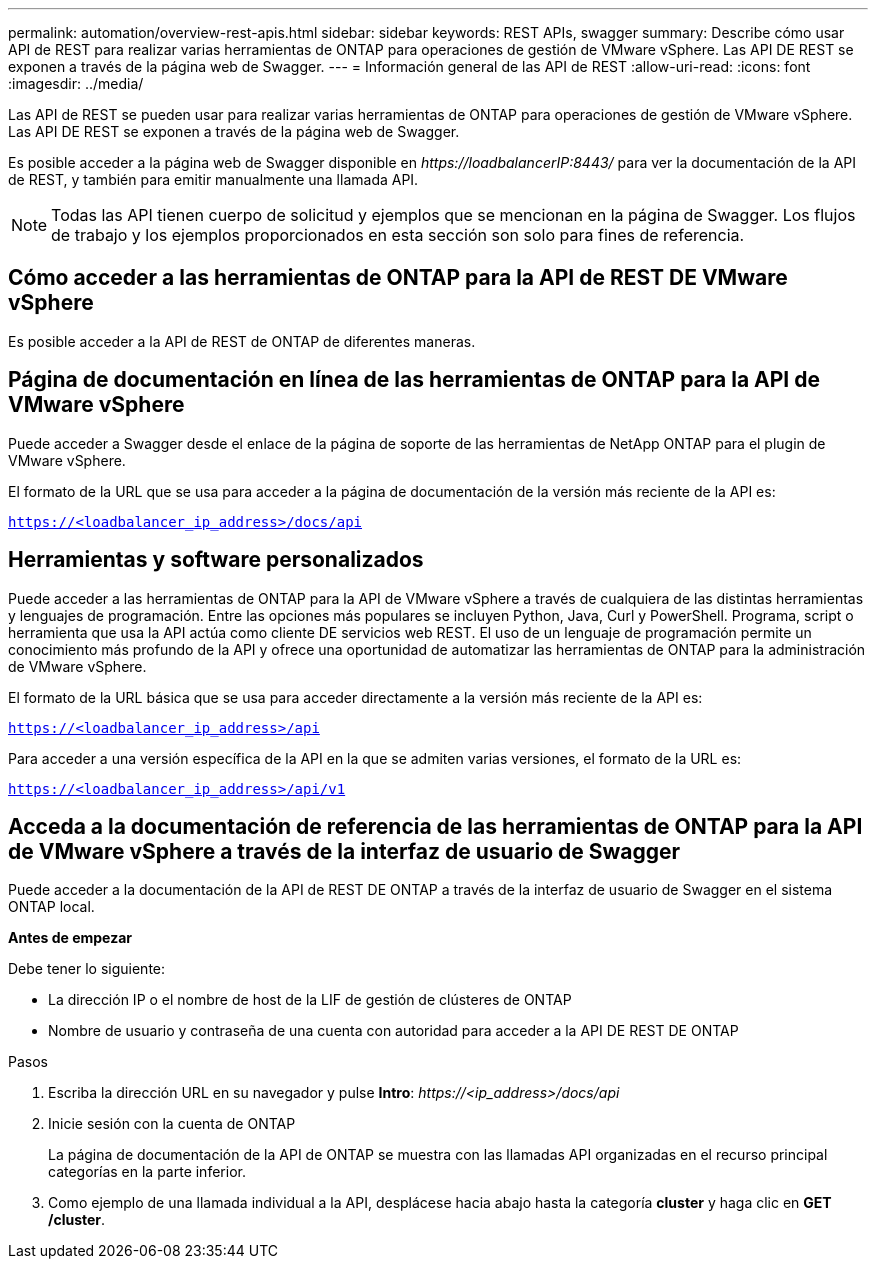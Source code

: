 ---
permalink: automation/overview-rest-apis.html 
sidebar: sidebar 
keywords: REST APIs, swagger 
summary: Describe cómo usar API de REST para realizar varias herramientas de ONTAP para operaciones de gestión de VMware vSphere. Las API DE REST se exponen a través de la página web de Swagger. 
---
= Información general de las API de REST
:allow-uri-read: 
:icons: font
:imagesdir: ../media/


[role="lead"]
Las API de REST se pueden usar para realizar varias herramientas de ONTAP para operaciones de gestión de VMware vSphere. Las API DE REST se exponen a través de la página web de Swagger.

Es posible acceder a la página web de Swagger disponible en _\https://loadbalancerIP:8443/_ para ver la documentación de la API de REST, y también para emitir manualmente una llamada API.


NOTE: Todas las API tienen cuerpo de solicitud y ejemplos que se mencionan en la página de Swagger. Los flujos de trabajo y los ejemplos proporcionados en esta sección son solo para fines de referencia.



== Cómo acceder a las herramientas de ONTAP para la API de REST DE VMware vSphere

Es posible acceder a la API de REST de ONTAP de diferentes maneras.



== Página de documentación en línea de las herramientas de ONTAP para la API de VMware vSphere

Puede acceder a Swagger desde el enlace de la página de soporte de las herramientas de NetApp ONTAP para el plugin de VMware vSphere.

El formato de la URL que se usa para acceder a la página de documentación de la versión más reciente de la API es:

`https://<loadbalancer_ip_address>/docs/api`



== Herramientas y software personalizados

Puede acceder a las herramientas de ONTAP para la API de VMware vSphere a través de cualquiera de las distintas herramientas y lenguajes de programación. Entre las opciones más populares se incluyen Python, Java, Curl y PowerShell. Programa, script o herramienta que usa la API actúa como cliente DE servicios web REST. El uso de un lenguaje de programación permite un conocimiento más profundo de la API y ofrece una oportunidad de automatizar las herramientas de ONTAP para la administración de VMware vSphere.

El formato de la URL básica que se usa para acceder directamente a la versión más reciente de la API es:

`https://<loadbalancer_ip_address>/api`

Para acceder a una versión específica de la API en la que se admiten varias versiones, el formato de la URL es:

`https://<loadbalancer_ip_address>/api/v1`



== Acceda a la documentación de referencia de las herramientas de ONTAP para la API de VMware vSphere a través de la interfaz de usuario de Swagger

Puede acceder a la documentación de la API de REST DE ONTAP a través de la interfaz de usuario de Swagger en el sistema ONTAP local.

*Antes de empezar*

Debe tener lo siguiente:

* La dirección IP o el nombre de host de la LIF de gestión de clústeres de ONTAP
* Nombre de usuario y contraseña de una cuenta con autoridad para acceder a la API DE REST DE ONTAP


.Pasos
. Escriba la dirección URL en su navegador y pulse *Intro*:
_\https://<ip_address>/docs/api_
. Inicie sesión con la cuenta de ONTAP
+
La página de documentación de la API de ONTAP se muestra con las llamadas API organizadas en el recurso principal
categorías en la parte inferior.

. Como ejemplo de una llamada individual a la API, desplácese hacia abajo hasta la categoría *cluster* y haga clic en *GET /cluster*.

